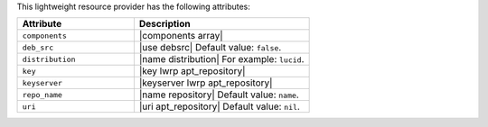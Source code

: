 .. The contents of this file are included in multiple topics.
.. This file should not be changed in a way that hinders its ability to appear in multiple documentation sets.

This lightweight resource provider has the following attributes:

.. list-table::
   :widths: 200 300
   :header-rows: 1

   * - Attribute
     - Description
   * - ``components``
     - |components array|
   * - ``deb_src``
     - |use debsrc| Default value: ``false``.
   * - ``distribution``
     - |name distribution| For example: ``lucid``.
   * - ``key``
     - |key lwrp apt_repository|
   * - ``keyserver``
     - |keyserver lwrp apt_repository|
   * - ``repo_name``
     - |name repository| Default value: ``name``.
   * - ``uri``
     - |uri apt_repository| Default value: ``nil``.
